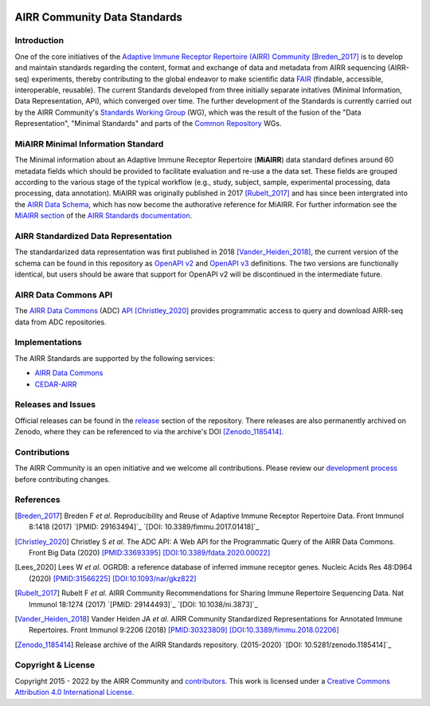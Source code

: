 .. image:: https://github.com/airr-community/airr-standards/actions/workflows/schema-test.yaml/badge.svg?branch=master
   :target: https://github.com/airr-community/airr-standards/actions/workflows/schema-test.yaml
.. image:: https://github.com/airr-community/airr-standards/actions/workflows/py-unittest.yaml/badge.svg?branch=master
   :target: https://github.com/airr-community/airr-standards/actions/workflows/py-unittest.yaml
.. image:: https://github.com/airr-community/airr-standards/actions/workflows/r-check.yaml/badge.svg?branch=master
   :target: https://github.com/airr-community/airr-standards/actions/workflows/r-check.yaml

=============================
AIRR Community Data Standards
=============================

Introduction
============

One of the core initiatives of the `Adaptive Immune Receptor Repertoire
(AIRR) Community`_ [Breden_2017]_ is to develop and maintain standards
regarding the content, format and exchange of data and metadata from
AIRR sequencing (AIRR-seq) experiments, thereby contributing to the
global endeavor to make scientific data `FAIR`_ (findable, accessible,
interoperable, reusable). The current Standards developed from three
initially separate initatives (Minimal Information, Data Representation,
API), which converged over time. The further development of the
Standards is currently carried out by the AIRR Community's `Standards
Working Group`_ (WG), which was the result of the fusion of the "Data
Representation", "Minimal Standards" and parts of the `Common
Repository`_ WGs.


MiAIRR Minimal Information Standard
===================================

The Minimal information about an Adaptive Immune Receptor Repertoire
(**MiAIRR**) data standard defines around 60 metadata fields which
should be provided to facilitate evaluation and re-use a the data set.
These fields are grouped according to the various stage of the typical
workflow (e.g., study, subject, sample, experimental processing, data
processing, data annotation). MiAIRR was originally published in 2017
[Rubelt_2017]_ and has since been intergrated into the `AIRR Data
Schema`_, which has now become the authorative reference for MiAIRR.
For further information see the `MiAIRR section`_ of the `AIRR Standards
documentation`_.


AIRR Standardized Data Representation
=====================================

The standardarized data representation was first published in 2018
[Vander_Heiden_2018]_, the current version of the schema can be found
in this repository as `OpenAPI v2`_ and `OpenAPI v3`_ definitions. The
two versions are functionally identical, but users should be aware that
support for OpenAPI v2 will be discontinued in the intermediate future.


AIRR Data Commons API
=====================

The `AIRR Data Commons`_ (ADC) `API`_ [Christley_2020]_ provides
programmatic access to query and download AIRR-seq data from ADC
repositories.


Implementations
===============

The AIRR Standards are supported by the following services:

*  `AIRR Data Commons`_
*  `CEDAR-AIRR`_


Releases and Issues
===================

Official releases can be found in the `release`_ section of the
repository. There releases are also permanently archived on Zenodo,
where they can be referenced to via the archive's DOI [Zenodo_1185414]_.


Contributions
=============

The AIRR Community is an open initiative and we welcome all
contributions. Please review our `development process`_ before
contributing changes.


References
==========

.. [Breden_2017] Breden F *et al*. Reproducibility and Reuse of
   Adaptive Immune Receptor Repertoire Data. Front Immunol 8:1418
   (2017) `[PMID: 29163494]`_ `[DOI: 10.3389/fimmu.2017.01418]`_
.. [Christley_2020] Christley S *et al*. The ADC API: A Web API for the
   Programmatic Query of the AIRR Data Commons. Front Big Data (2020)
   `[PMID:33693395]`_ `[DOI:10.3389/fdata.2020.00022]`_
.. [Lees_2020] Lees W *et al*. OGRDB: a reference database of inferred
   immune receptor genes. Nucleic Acids Res 48:D964 (2020) 
   `[PMID:31566225]`_ `[DOI:10.1093/nar/gkz822]`_
.. [Rubelt_2017] Rubelt F *et al*. AIRR Community Recommendations for
   Sharing Immune Repertoire Sequencing Data. Nat Immunol 18:1274
   (2017) `[PMID: 29144493]`_ `[DOI: 10.1038/ni.3873]`_
.. [Vander_Heiden_2018] Vander Heiden JA *et al*. AIRR Community
   Standardized Representations for Annotated Immune Repertoires. Front
   Immunol 9:2206 (2018) `[PMID:30323809]`_
   `[DOI:10.3389/fimmu.2018.02206]`_
.. [Zenodo_1185414] Release archive of the AIRR Standards repository.
   (2015-2020) `[DOI: 10.5281/zenodo.1185414]`_


Copyright & License
===================

Copyright  2015 - 2022 by the AIRR Community and `contributors`_. This
work is licensed under a `Creative Commons Attribution 4.0
International License`_.


.. === External links and references ===

.. _`[PMID:29144493]`: https://www.ncbi.nlm.nih.gov/pubmed/29144493
.. _`[PMID:29163494]`: https://www.ncbi.nlm.nih.gov/pubmed/29163494
.. _`[PMID:30323809]`: https://www.ncbi.nlm.nih.gov/pubmed/30323809
.. _`[PMID:31566225]`: https://www.ncbi.nlm.nih.gov/pubmed/31566225
.. _`[PMID:33693395]`: https://www.ncbi.nlm.nih.gov/pubmed/33693395
.. _`[DOI:10.1038/ni.3873]`: https://doi.org/10.1038/ni.3873
.. _`[DOI:10.3389/fdata.2020.00022]`: https://doi.org/10.3389/fdata.2020.00022
.. _`[DOI:10.3389/fimmu.2017.01418]`: https://doi.org/10.3389/fimmu.2017.01418
.. _`[DOI:10.3389/fimmu.2018.02206]`: https://doi.org/10.3389/fimmu.2018.02206
.. _`[DOI:10.5281/zenodo.1185414]`: https://doi.org/10.5281/zenodo.1185414
.. _`[DOI:10.1093/nar/gkz822]`: https://doi.org/10.1093/nar/gkz822

.. _`Adaptive Immune Receptor Repertoire (AIRR) Community`: https://www.antibodysociety.org/the-airr-community/
.. _`AIRR Data Commons`: https://docs.airr-community.org/en/stable/api/adc.html
.. _`AIRR Data Schema`: https://docs.airr-community.org/en/stable/datarep/overview.html#airr-data-model
.. _`AIRR Standards documentation`: https://docs.airr-community.org/en/stable/
.. _`API`: https://docs.airr-community.org/en/stable/api/adc_api.html
.. _`CEDAR-AIRR`: https://cedar.metadatacenter.org/instances/create/https://repo.metadatacenter.org/templates/ea716306-5263-4f7a-9155-b7958f566933
.. _`Common Repository`: https://www.antibodysociety.org/the-airr-community/airr-working-groups/repository/
.. _`contributors`: https://github.com/airr-community/airr-standards/blob/master/CONTRIBUTORS.rst
.. _`Creative Commons Attribution 4.0 International License`: http://creativecommons.org/licenses/by/4.0/
.. _`development process`: https://github.com/airr-community/airr-standards/tree/master/CONTRIBUTING.rst
.. _`FAIR`: https://www.go-fair.org/fair-principles/
.. _`issue tracker`: https://github.com/airr-community/airr-standards/issues
.. _`MiAIRR section`: https://docs.airr-community.org/en/stable/miairr/introduction_miairr.html
.. _`OpenAPI v2`: https://github.com/airr-community/airr-standards/blob/master/specs/airr-schema.yaml
.. _`OpenAPI v3`: https://github.com/airr-community/airr-standards/blob/master/specs/airr-schema-openapi3.yaml
.. _`release`: https://github.com/airr-community/airr-standards/releases
.. _`Standards Working Group`: https://www.antibodysociety.org/the-airr-community/airr-working-groups/standards/
